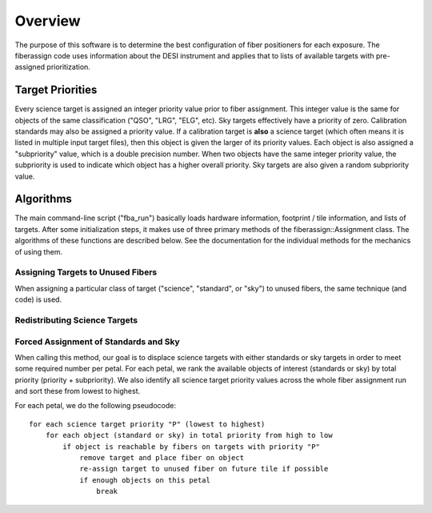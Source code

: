 .. _overview:

Overview
========================

The purpose of this software is to determine the best configuration of fiber
positioners for each exposure.  The fiberassign code uses information about
the DESI instrument and applies that to lists of available targets with
pre-assigned prioritization.

Target Priorities
-----------------------

Every science target is assigned an integer priority value prior to fiber assignment.  This integer value is the same for objects of the same classification ("QSO", "LRG", "ELG", etc).  Sky targets effectively have a priority of zero.  Calibration standards may also be assigned a priority value.  If a calibration target is **also** a science target (which often means it is listed in multiple input target files), then this object is given the larger of its priority values.  Each object is also assigned a "subpriority" value, which is a double precision number.  When two objects have the same integer priority value, the subpriority is used to indicate which object has a higher overall priority.  Sky targets are also given a random subpriority value.

Algorithms
---------------

The main command-line script ("fba_run") basically loads hardware information,
footprint / tile information, and lists of targets.  After some initialization
steps, it makes use of three primary methods of the fiberassign::Assignment
class.  The algorithms of these functions are described below.  See the documentation for the individual methods for the mechanics of using them.

Assigning Targets to Unused Fibers
~~~~~~~~~~~~~~~~~~~~~~~~~~~~~~~~~~~~~~~~~~~

When assigning a particular class of target ("science", "standard", or "sky")
to unused fibers, the same technique (and code) is used.



Redistributing Science Targets
~~~~~~~~~~~~~~~~~~~~~~~~~~~~~~~~~~~~~~~~~~~~


Forced Assignment of Standards and Sky
~~~~~~~~~~~~~~~~~~~~~~~~~~~~~~~~~~~~~~~~~~~~~~

When calling this method, our goal is to displace science targets with either standards or sky targets in order to meet some required number per petal.  For each petal, we rank the available objects of interest (standards or sky) by total priority (priority + subpriority).  We also identify all science target priority values across the whole fiber assignment run and sort these from lowest to highest.

For each petal, we do the following pseudocode::

    for each science target priority "P" (lowest to highest)
        for each object (standard or sky) in total priority from high to low
            if object is reachable by fibers on targets with priority "P"
                remove target and place fiber on object
                re-assign target to unused fiber on future tile if possible
                if enough objects on this petal
                    break
